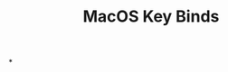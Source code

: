 :PROPERTIES:
:ID:       8c6aa51e-f812-4fc5-91e8-54bd3f373129
:ANKI_DECK: Thoughts
:END:
#+title: MacOS Key Binds
#+filetags: :zygoat:anki:
#+url: https://support.apple.com/en-us/102650
*
